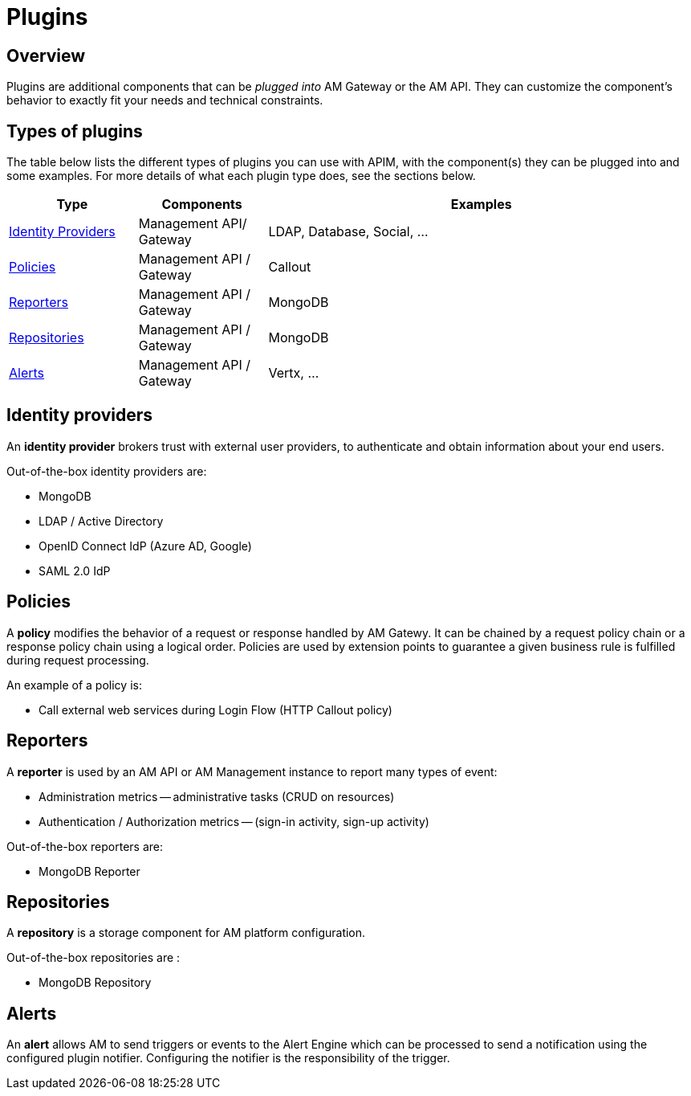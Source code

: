 = Plugins
:page-sidebar: am_3_x_sidebar
:page-permalink: am/current/am_overview_plugins.html
:page-folder: am/overview
:page-toc: false
:page-layout: am

== Overview

Plugins are additional components that can be _plugged into_ AM Gateway or the AM API.
They can customize the component's behavior to exactly fit your needs and technical constraints.

== Types of plugins

The table below lists the different types of plugins you can use with APIM, with the component(s) they can be plugged into and some examples. For more details of what each plugin type does, see the sections below.

[width="100%",cols="^3,^3,^10",options="header"]
|===
|Type|Components|Examples
| <<gravitee-plugins-idp, Identity Providers>>|Management API/ Gateway|LDAP, Database, Social, ...
| <<gravitee-plugins-policies, Policies>>|Management API / Gateway|Callout
| <<gravitee-plugins-reporters, Reporters>>|Management API / Gateway|MongoDB
| <<gravitee-plugins-repositories, Repositories>>|Management API / Gateway|MongoDB
| <<gravitee-plugins-alerts, Alerts>>|Management API / Gateway|Vertx, ...
|===

[[gravitee-plugins-idp]]
== Identity providers
An *identity provider* brokers trust with external user providers, to authenticate and obtain information about your end users.

Out-of-the-box identity providers are:

* MongoDB
* LDAP / Active Directory
* OpenID Connect IdP (Azure AD, Google)
* SAML 2.0 IdP

[[gravitee-plugins-policies]]
== Policies
A *policy* modifies the behavior of a request or response handled by AM Gatewy. It can be chained by a request policy chain or a response policy chain using a logical order.
Policies are used by extension points to guarantee a given business rule is fulfilled during request processing.

An example of a policy is:

* Call external web services during Login Flow (HTTP Callout policy)

[[gravitee-plugins-reporters]]
== Reporters

A *reporter* is used by an AM API or AM Management instance to report many types of event:

* Administration metrics -- administrative tasks (CRUD on resources)
* Authentication / Authorization metrics -- (sign-in activity, sign-up activity)

Out-of-the-box reporters are:

* MongoDB Reporter

[[gravitee-plugins-repositories]]
== Repositories
A *repository* is a storage component for AM platform configuration.

Out-of-the-box repositories are :

* MongoDB Repository

[[gravitee-plugins-alerts]]
== Alerts

An *alert* allows AM to send triggers or events to the Alert Engine which can be processed to send a notification using the configured plugin notifier.
Configuring the notifier is the responsibility of the trigger.
